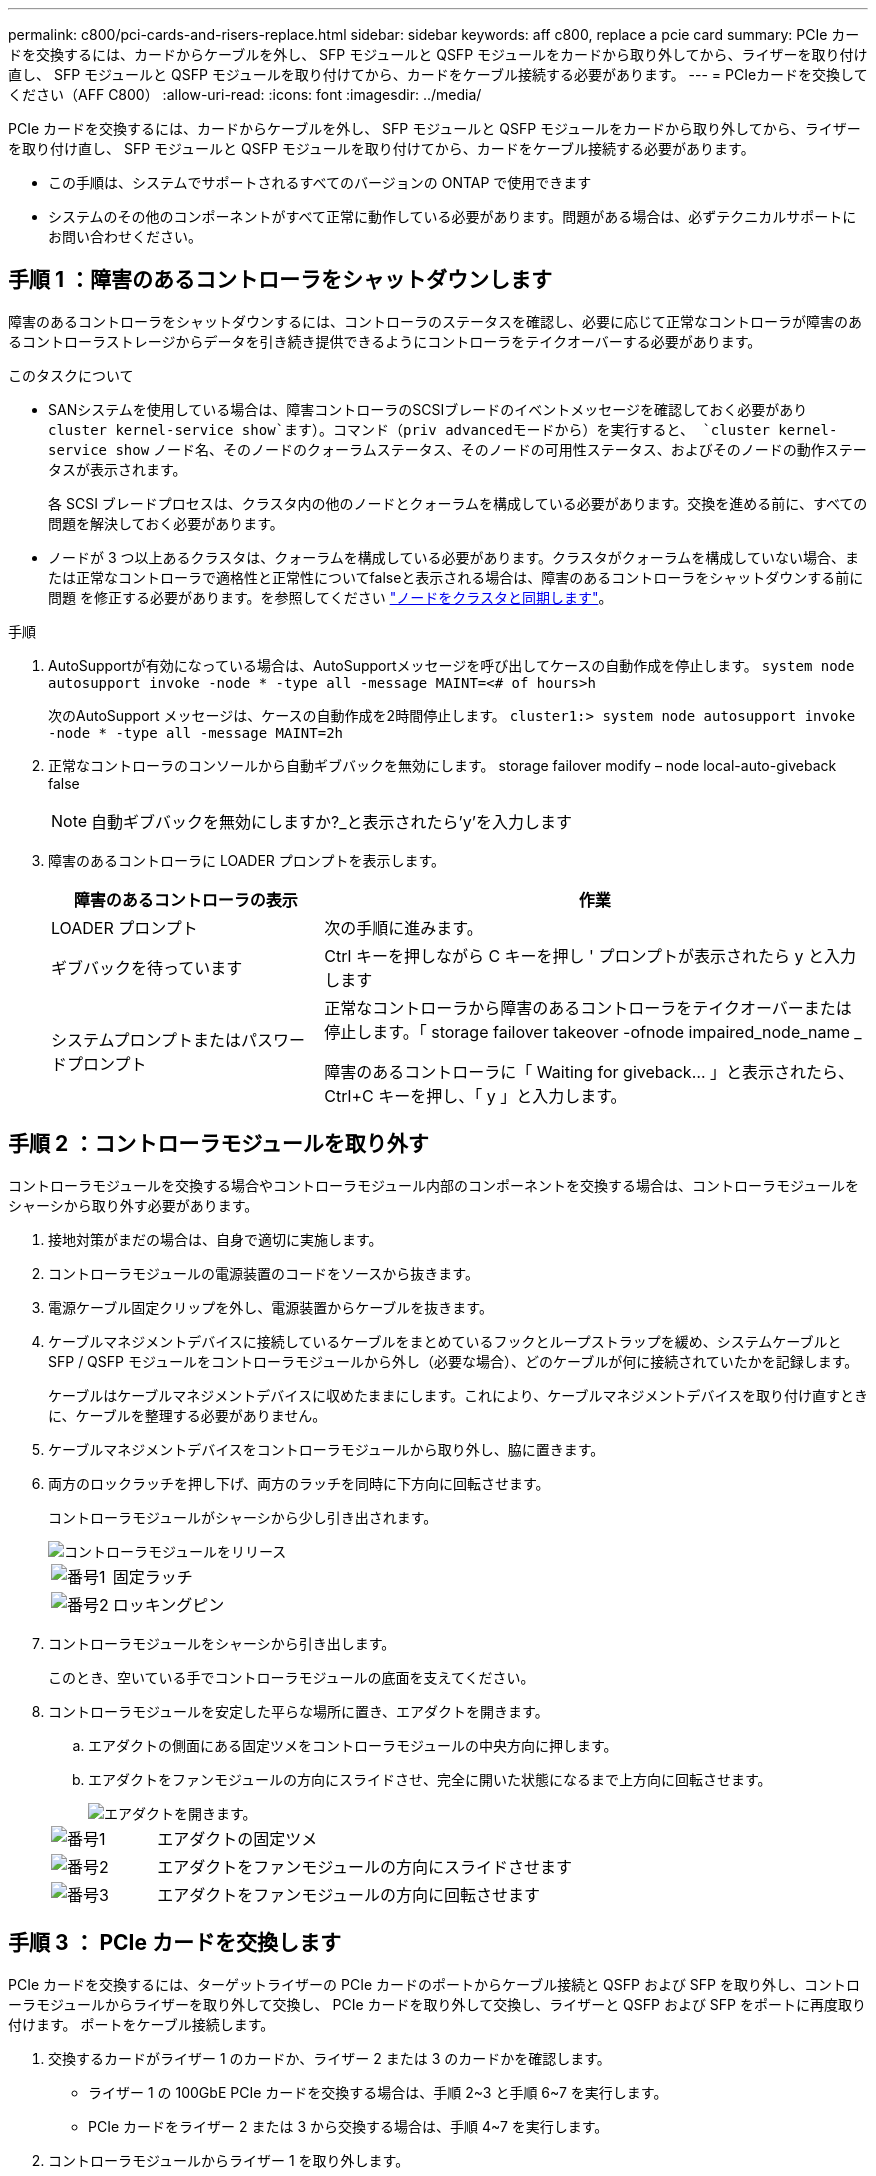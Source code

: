 ---
permalink: c800/pci-cards-and-risers-replace.html 
sidebar: sidebar 
keywords: aff c800, replace a pcie card 
summary: PCIe カードを交換するには、カードからケーブルを外し、 SFP モジュールと QSFP モジュールをカードから取り外してから、ライザーを取り付け直し、 SFP モジュールと QSFP モジュールを取り付けてから、カードをケーブル接続する必要があります。 
---
= PCIeカードを交換してください（AFF C800）
:allow-uri-read: 
:icons: font
:imagesdir: ../media/


[role="lead"]
PCIe カードを交換するには、カードからケーブルを外し、 SFP モジュールと QSFP モジュールをカードから取り外してから、ライザーを取り付け直し、 SFP モジュールと QSFP モジュールを取り付けてから、カードをケーブル接続する必要があります。

* この手順は、システムでサポートされるすべてのバージョンの ONTAP で使用できます
* システムのその他のコンポーネントがすべて正常に動作している必要があります。問題がある場合は、必ずテクニカルサポートにお問い合わせください。




== 手順 1 ：障害のあるコントローラをシャットダウンします

障害のあるコントローラをシャットダウンするには、コントローラのステータスを確認し、必要に応じて正常なコントローラが障害のあるコントローラストレージからデータを引き続き提供できるようにコントローラをテイクオーバーする必要があります。

.このタスクについて
* SANシステムを使用している場合は、障害コントローラのSCSIブレードのイベントメッセージを確認しておく必要があり  `cluster kernel-service show`ます）。コマンド（priv advancedモードから）を実行すると、 `cluster kernel-service show` ノード名、そのノードのクォーラムステータス、そのノードの可用性ステータス、およびそのノードの動作ステータスが表示されます。
+
各 SCSI ブレードプロセスは、クラスタ内の他のノードとクォーラムを構成している必要があります。交換を進める前に、すべての問題を解決しておく必要があります。

* ノードが 3 つ以上あるクラスタは、クォーラムを構成している必要があります。クラスタがクォーラムを構成していない場合、または正常なコントローラで適格性と正常性についてfalseと表示される場合は、障害のあるコントローラをシャットダウンする前に問題 を修正する必要があります。を参照してください link:https://docs.netapp.com/us-en/ontap/system-admin/synchronize-node-cluster-task.html?q=Quorum["ノードをクラスタと同期します"^]。


.手順
. AutoSupportが有効になっている場合は、AutoSupportメッセージを呼び出してケースの自動作成を停止します。 `system node autosupport invoke -node * -type all -message MAINT=<# of hours>h`
+
次のAutoSupport メッセージは、ケースの自動作成を2時間停止します。 `cluster1:> system node autosupport invoke -node * -type all -message MAINT=2h`

. 正常なコントローラのコンソールから自動ギブバックを無効にします。 storage failover modify – node local-auto-giveback false
+

NOTE: 自動ギブバックを無効にしますか?_と表示されたら'y'を入力します

. 障害のあるコントローラに LOADER プロンプトを表示します。
+
[cols="1,2"]
|===
| 障害のあるコントローラの表示 | 作業 


 a| 
LOADER プロンプト
 a| 
次の手順に進みます。



 a| 
ギブバックを待っています
 a| 
Ctrl キーを押しながら C キーを押し ' プロンプトが表示されたら y と入力します



 a| 
システムプロンプトまたはパスワードプロンプト
 a| 
正常なコントローラから障害のあるコントローラをテイクオーバーまたは停止します。「 storage failover takeover -ofnode impaired_node_name _

障害のあるコントローラに「 Waiting for giveback... 」と表示されたら、 Ctrl+C キーを押し、「 y 」と入力します。

|===




== 手順 2 ：コントローラモジュールを取り外す

コントローラモジュールを交換する場合やコントローラモジュール内部のコンポーネントを交換する場合は、コントローラモジュールをシャーシから取り外す必要があります。

. 接地対策がまだの場合は、自身で適切に実施します。
. コントローラモジュールの電源装置のコードをソースから抜きます。
. 電源ケーブル固定クリップを外し、電源装置からケーブルを抜きます。
. ケーブルマネジメントデバイスに接続しているケーブルをまとめているフックとループストラップを緩め、システムケーブルと SFP / QSFP モジュールをコントローラモジュールから外し（必要な場合）、どのケーブルが何に接続されていたかを記録します。
+
ケーブルはケーブルマネジメントデバイスに収めたままにします。これにより、ケーブルマネジメントデバイスを取り付け直すときに、ケーブルを整理する必要がありません。

. ケーブルマネジメントデバイスをコントローラモジュールから取り外し、脇に置きます。
. 両方のロックラッチを押し下げ、両方のラッチを同時に下方向に回転させます。
+
コントローラモジュールがシャーシから少し引き出されます。

+
image::../media/drw_a800_pcm_remove.png[コントローラモジュールをリリース]

+
[cols="1,4"]
|===


 a| 
image:../media/legend_icon_01.png["番号1"]
 a| 
固定ラッチ



 a| 
image:../media/legend_icon_02.png["番号2"]
 a| 
ロッキングピン

|===
. コントローラモジュールをシャーシから引き出します。
+
このとき、空いている手でコントローラモジュールの底面を支えてください。

. コントローラモジュールを安定した平らな場所に置き、エアダクトを開きます。
+
.. エアダクトの側面にある固定ツメをコントローラモジュールの中央方向に押します。
.. エアダクトをファンモジュールの方向にスライドさせ、完全に開いた状態になるまで上方向に回転させます。
+
image::../media/drw_a800_open_air_duct.png[エアダクトを開きます。]

+
[cols="1,4"]
|===


 a| 
image:../media/legend_icon_01.png["番号1"]
 a| 
エアダクトの固定ツメ



 a| 
image:../media/legend_icon_02.png["番号2"]
 a| 
エアダクトをファンモジュールの方向にスライドさせます



 a| 
image:../media/legend_icon_03.png["番号3"]
 a| 
エアダクトをファンモジュールの方向に回転させます

|===






== 手順 3 ： PCIe カードを交換します

PCIe カードを交換するには、ターゲットライザーの PCIe カードのポートからケーブル接続と QSFP および SFP を取り外し、コントローラモジュールからライザーを取り外して交換し、 PCIe カードを取り外して交換し、ライザーと QSFP および SFP をポートに再度取り付けます。 ポートをケーブル接続します。

. 交換するカードがライザー 1 のカードか、ライザー 2 または 3 のカードかを確認します。
+
** ライザー 1 の 100GbE PCIe カードを交換する場合は、手順 2~3 と手順 6~7 を実行します。
** PCIe カードをライザー 2 または 3 から交換する場合は、手順 4~7 を実行します。


. コントローラモジュールからライザー 1 を取り外します。
+
.. PCIe カード内の QSFP モジュールを取り外します。
.. ライザーの左側にあるライザーロックラッチをファンモジュールの方に引き上げます。
+
ライザーがコントローラモジュールからわずかに持ち上がります。

.. ライザーを持ち上げ、ファンの方に動かしてライザーの金属板の縁がコントローラモジュールの端に接触しないようにします。次に、ライザーを持ち上げてコントローラモジュールから取り外し、安定した平らな場所に置きます。
+
image::../media/drw_a800_pcie_1_replace.png[ライザー1のPCIカードを交換してください]

+
[cols="1,4"]
|===


 a| 
image:../media/legend_icon_01.png["番号1"]
 a| 
エアダクト



 a| 
image:../media/legend_icon_02.png["番号2"]
 a| 
ライザーロックラッチ



 a| 
image:../media/legend_icon_03.png["番号3"]
 a| 
カードロックブラケット



 a| 
image:../media/legend_icon_04.png["番号4"]
 a| 
100GbE PCIe カードが装着された、スロット 1 のライザー 1 （左）

|===


. ライザー 1 から PCIe カードを取り外します。
+
.. ライザーを回して、 PCIe カードを取り出せるようにします。
.. PCIe ライザーの側面にあるロックブラケットを押し、開いた位置まで回転させます。
.. PCIe カードをライザーから取り外します。


. PCIe ライザーをコントローラモジュールから取り外します。
+
.. PCIe カード内の SFP モジュールまたは QSFP モジュールを取り外します。
.. ライザーの左側にあるライザーロックラッチをファンモジュールの方に引き上げます。
+
ライザーがコントローラモジュールからわずかに持ち上がります。

.. ライザーを持ち上げ、ファンの方に動かしてライザーの金属板の縁がコントローラモジュールの端に接触しないようにします。次に、ライザーを持ち上げてコントローラモジュールから取り外し、安定した平らな場所に置きます。
+
image::../media/drw_a800_pcie_2_5_replace.gif[中央および右側のライザーのPCIカード2～5を交換してください]

+
[cols="1,4"]
|===


 a| 
image:../media/legend_icon_01.png["番号1"]
 a| 
エアダクト



 a| 
image:../media/legend_icon_02.png["番号2"]
 a| 
ライザー 2 （中央）または 3 （右）のロックラッチ



 a| 
image:../media/legend_icon_03.png["番号3"]
 a| 
カードロックブラケット



 a| 
image:../media/legend_icon_04.png["番号4"]
 a| 
ライザー 2 または 3 のサイドパネル



 a| 
image:../media/legend_icon_05.png["番号5"]
 a| 
ライザー 2 または 3 の PCIe カード

|===


. PCIe カードをライザーから取り外します。
+
.. ライザーを回して、 PCIe カードを取り出せるようにします。
.. PCIe ライザーの側面にあるロックブラケットを押し、開いた位置まで回転させます。
.. ライザーからサイドパネルを取り外します。
.. PCIe カードをライザーから取り外します。


. PCIe カードをライザーの同じスロットに取り付けます。
+
.. ライザー内のカードソケットにカードを合わせ、ソケットに垂直に挿入します。
+

NOTE: カードが正しい向きでライザーソケットに完全に装着されたことを確認します。

.. ライザー 2 または 3 の場合は、サイドパネルを閉じます。
.. ロックラッチを、カチッと音がしてロックされるまで動かします。


. コントローラモジュールにライザーを取り付けます。
+
.. ライザーの縁をコントローラモジュールの金属板の下側に合わせます。
.. コントローラモジュールのピンにライザーを合わせ、コントローラモジュールに差し込みます。
.. ロックラッチを下に動かして、ロックされるまでクリックします。
+
ロックされたロックラッチはライザー上部と水平になり、ライザーがコントローラモジュールに垂直に装着されます。

.. PCIe カードから取り外したすべての SFP モジュールを再度取り付けます。






== 手順 4 ：コントローラモジュールを再度取り付けます

コントローラモジュール内のコンポーネントを交換したら、コントローラモジュールをシステムシャーシに再度取り付けてブートする必要があります。

. まだ行っていない場合は、エアダクトを閉じます。
+
.. エアダクトをコントローラモジュールまで下げます。
.. カチッという音がして固定ツメが所定の位置に収まるまで、エアダクトをライザーの方向にスライドさせます。
.. エアダクトが正しく取り付けられ、所定の位置に固定されていることを確認します。
+
image::../media/drw_a800_close_air_duct.png[エアダクトを閉じます。]

+
[cols="1,4"]
|===


 a| 
image:../media/legend_icon_01.png["番号1"]
 a| 
固定ツメ



 a| 
image:../media/legend_icon_02.png["番号2"]
 a| 
スライドプランジャ

|===


. コントローラモジュールの端をシャーシの開口部に合わせ、コントローラモジュールをシステムに半分までそっと押し込みます。
+

NOTE: 指示があるまでコントローラモジュールをシャーシに完全に挿入しないでください。

. システムにアクセスして以降のセクションのタスクを実行できるように、管理ポートとコンソールポートのみをケーブル接続します。
+

NOTE: 残りのケーブルは、この手順の後半でコントローラモジュールに接続します。

. コントローラモジュールの再取り付けを完了します。
+
.. コントローラモジュールをシャーシに挿入し、ミッドプレーンまでしっかりと押し込んで完全に装着します。
+
コントローラモジュールが完全に装着されると、ロックラッチが上がります。

+

NOTE: コネクタの破損を防ぐため、コントローラモジュールをスライドしてシャーシに挿入する際に力を入れすぎないでください。

.. ロックラッチを上に回転させてロックピンが外れるように傾け、ロックされるまで下げます。


. システムケーブルとトランシーバモジュールをコントローラモジュールに接続し、ケーブルマネジメントデバイスを再度取り付けます。
. 電源装置に電源ケーブルを接続し、電源ケーブルの固定クリップを再度取り付けます。
+
コントローラモジュールは、電源に接続されるとすぐにブートを開始します。ブートプロセスを中断する準備をします。

+

NOTE: システムにDC電源装置が搭載されている場合は、電源装置ケーブルの蝶ネジがしっかりと締まっていることを確認します。

. ストレージをギブバックして、コントローラを通常の動作に戻します。 storage failover giveback -ofnode impaired_node_name _`
. 自動ギブバックを無効にした場合は、再度有効にします。「 storage failover modify -node local-auto-giveback true 」




== 手順 5 ：障害が発生したパーツをネットアップに返却する

障害が発生したパーツは、キットに付属のRMA指示書に従ってNetAppに返却してください。 https://mysupport.netapp.com/site/info/rma["パーツの返品と交換"]詳細については、ページを参照してください。
